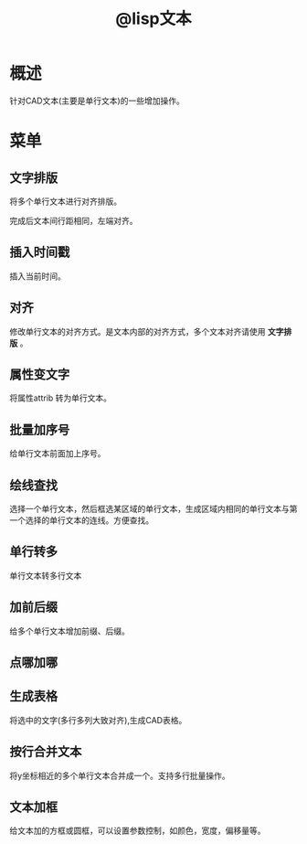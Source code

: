 #+TITLE: @lisp文本

* 概述
  针对CAD文本(主要是单行文本)的一些增加操作。
* 菜单
** 文字排版
将多个单行文本进行对齐排版。

完成后文本间行距相同，左端对齐。

** 插入时间戳
插入当前时间。
** 对齐
修改单行文本的对齐方式。是文本内部的对齐方式，多个文本对齐请使用 *文字排版* 。
** 属性变文字
将属性attrib 转为单行文本。
** 批量加序号
给单行文本前面加上序号。
** 绘线查找
选择一个单行文本，然后框选某区域的单行文本，生成区域内相同的单行文本与第一个选择的单行文本的连线。方便查找。
** 单行转多
单行文本转多行文本
** 加前后缀
给多个单行文本增加前缀、后缀。
** 点哪加哪

** 生成表格
将选中的文字(多行多列大致对齐),生成CAD表格。
** 按行合并文本
将y坐标相近的多个单行文本合并成一个。支持多行批量操作。
** 文本加框
给文本加的方框或圆框，可以设置参数控制，如颜色，宽度，偏移量等。

